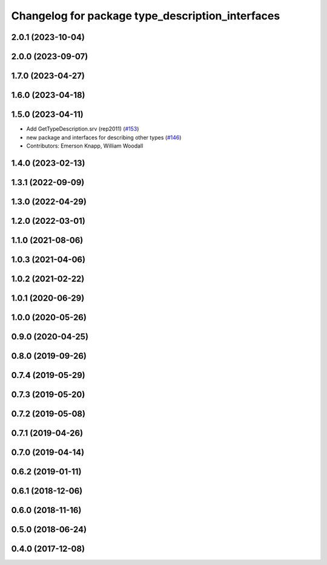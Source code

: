 ^^^^^^^^^^^^^^^^^^^^^^^^^^^^^^^^^^^^^^^^^^^^^^^^^
Changelog for package type_description_interfaces
^^^^^^^^^^^^^^^^^^^^^^^^^^^^^^^^^^^^^^^^^^^^^^^^^

2.0.1 (2023-10-04)
------------------

2.0.0 (2023-09-07)
------------------

1.7.0 (2023-04-27)
------------------

1.6.0 (2023-04-18)
------------------

1.5.0 (2023-04-11)
------------------
* Add GetTypeDescription.srv (rep2011) (`#153 <https://github.com/ros2/rcl_interfaces/issues/153>`_)
* new package and interfaces for describing other types (`#146 <https://github.com/ros2/rcl_interfaces/issues/146>`_)
* Contributors: Emerson Knapp, William Woodall

1.4.0 (2023-02-13)
------------------

1.3.1 (2022-09-09)
------------------

1.3.0 (2022-04-29)
------------------

1.2.0 (2022-03-01)
------------------

1.1.0 (2021-08-06)
------------------

1.0.3 (2021-04-06)
------------------

1.0.2 (2021-02-22)
------------------

1.0.1 (2020-06-29)
------------------

1.0.0 (2020-05-26)
------------------

0.9.0 (2020-04-25)
------------------

0.8.0 (2019-09-26)
------------------

0.7.4 (2019-05-29)
------------------

0.7.3 (2019-05-20)
------------------

0.7.2 (2019-05-08)
------------------

0.7.1 (2019-04-26)
------------------

0.7.0 (2019-04-14)
------------------

0.6.2 (2019-01-11)
------------------

0.6.1 (2018-12-06)
------------------

0.6.0 (2018-11-16)
------------------

0.5.0 (2018-06-24)
------------------

0.4.0 (2017-12-08)
------------------
